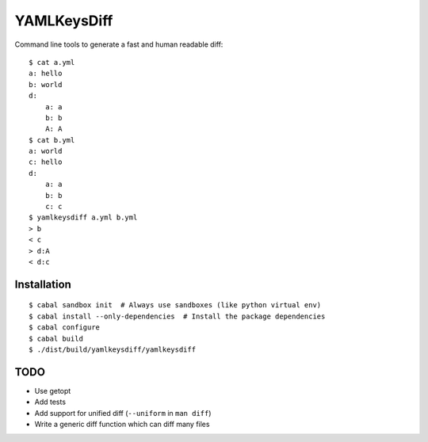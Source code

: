 YAMLKeysDiff
============

Command line tools to generate a fast and human readable diff::


    $ cat a.yml
    a: hello
    b: world
    d:
        a: a
        b: b
        A: A
    $ cat b.yml
    a: world
    c: hello
    d:
        a: a
        b: b
        c: c
    $ yamlkeysdiff a.yml b.yml
    > b
    < c
    > d:A
    < d:c

Installation
------------

::

    $ cabal sandbox init  # Always use sandboxes (like python virtual env)
    $ cabal install --only-dependencies  # Install the package dependencies
    $ cabal configure
    $ cabal build
    $ ./dist/build/yamlkeysdiff/yamlkeysdiff


TODO
----

* Use getopt
* Add tests
* Add support for unified diff (``--uniform`` in ``man diff``)
* Write a generic diff function which can diff many files
